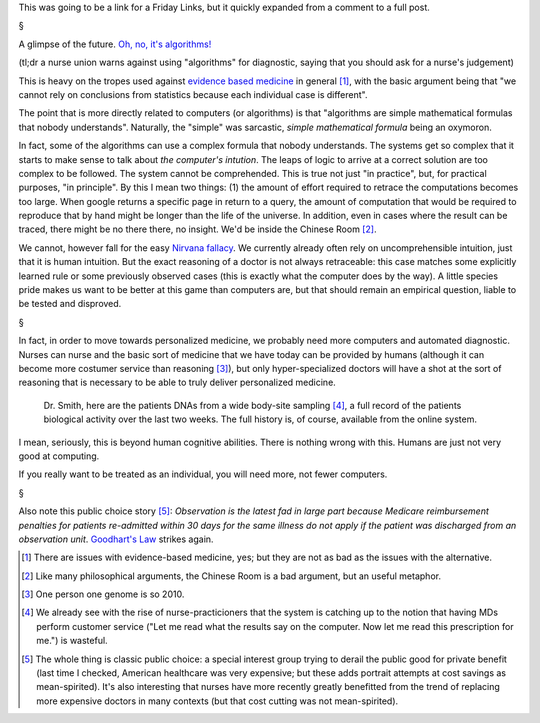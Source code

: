 This was going to be a link for a Friday Links, but it quickly expanded from a
comment to a full post.

§

A glimpse of the future. `Oh, no, it's algorithms!
<http://www.nationalnursesunited.org/press/entry/nurses-launch-new-campaign-to-alert-public-to-dangers-of-medical-technology/>`__

(tl;dr a nurse union warns against using "algorithms" for diagnostic, saying
that you should ask for a nurse's judgement)

This is heavy on the tropes used against `evidence based medicine
<http://en.wikipedia.org/wiki/Evidence-based_medicine>`__ in general [#]_, with
the basic argument being that "we cannot rely on conclusions from statistics
because each individual case is different".

The point that is more directly related to computers (or algorithms) is that
"algorithms are simple mathematical formulas that nobody understands".
Naturally, the "simple" was sarcastic, *simple mathematical formula* being an
oxymoron.

In fact, some of the algorithms can use a complex formula that nobody
understands. The systems get so complex that it starts to make sense to talk
about *the computer's intution*. The leaps of logic to arrive at a correct
solution are too complex to be followed. The system cannot be comprehended.
This is true not just "in practice", but, for practical purposes, "in
principle". By this I mean two things: (1) the amount of effort required to
retrace the computations becomes too large. When google returns a specific page
in return to a query, the amount of computation that would be required to
reproduce that by hand might be longer than the life of the universe. In
addition, even in cases where the result can be traced, there might be no
there there, no insight. We'd be inside the Chinese Room [#]_.

We cannot, however fall for the easy `Nirvana fallacy
<http://en.wikipedia.org/wiki/Nirvana_fallacy>`__. We currently already often
rely on uncomprehensible intuition, just that it is human intuition. But the
exact reasoning of a doctor is not always retraceable: this case matches some
explicitly learned rule or some previously observed cases (this is exactly what
the computer does by the way). A little species pride makes us want to be
better at this game than computers are, but that should remain an empirical
question, liable to be tested and disproved.

§

In fact, in order to move towards personalized medicine, we probably need more
computers and automated diagnostic. Nurses can nurse and the basic sort of
medicine that we have today can be provided by humans (although it can become
more costumer service than reasoning [#]_), but only hyper-specialized doctors
will have a shot at the sort of reasoning that is necessary to be able to truly
deliver personalized medicine.

    Dr. Smith, here are the patients DNAs from a wide body-site sampling [#]_,
    a full record of the patients biological activity over the last two weeks.
    The full history is, of course, available from the online system.

I mean, seriously, this is beyond human cognitive abilities. There is nothing
wrong with this. Humans are just not very good at computing.

If you really want to be treated as an individual, you will need more, not
fewer computers.

§

Also note this public choice story [#]_: *Observation is the latest fad in
large part because Medicare reimbursement penalties for patients re-admitted
within 30 days for the same illness do not apply if the patient was discharged
from an observation unit*. `Goodhart's Law
<http://en.wikipedia.org/wiki/Goodhart%27s_Law>`__ strikes again.

.. [#] There are issues with evidence-based medicine, yes; but they are not as
   bad as the issues with the alternative.
.. [#] Like many philosophical arguments, the Chinese Room is a bad argument,
   but an useful metaphor.
.. [#] One person one genome is so 2010.
.. [#] We already see with the rise of nurse-practicioners that the system is
   catching up to the notion that having MDs perform customer service ("Let me
   read what the results say on the computer. Now let me read this prescription
   for me.") is wasteful.
.. [#] The whole thing is classic public choice: a special interest group
   trying to derail the public good for private benefit (last time I checked,
   American healthcare was very expensive; but these adds portrait attempts at
   cost savings as mean-spirited). It's also interesting that nurses have more
   recently greatly benefitted from the trend of replacing more expensive
   doctors in many contexts (but that cost cutting was not mean-spirited).

